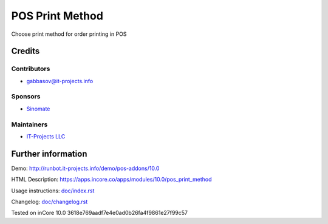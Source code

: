 ==================
 POS Print Method
==================

Сhoose print method for order printing in POS

Credits
=======

Contributors
------------
* gabbasov@it-projects.info

Sponsors
--------
* `Sinomate <http://sinomate.net/>`__

Maintainers
-----------
* `IT-Projects LLC <https://it-projects.info>`__

Further information
===================

Demo: http://runbot.it-projects.info/demo/pos-addons/10.0

HTML Description: https://apps.incore.co/apps/modules/10.0/pos_print_method

Usage instructions: `<doc/index.rst>`__

Changelog: `<doc/changelog.rst>`__

Tested on inCore 10.0 3618e769aadf7e4e0ad0b26fa4f9861e27f99c57

